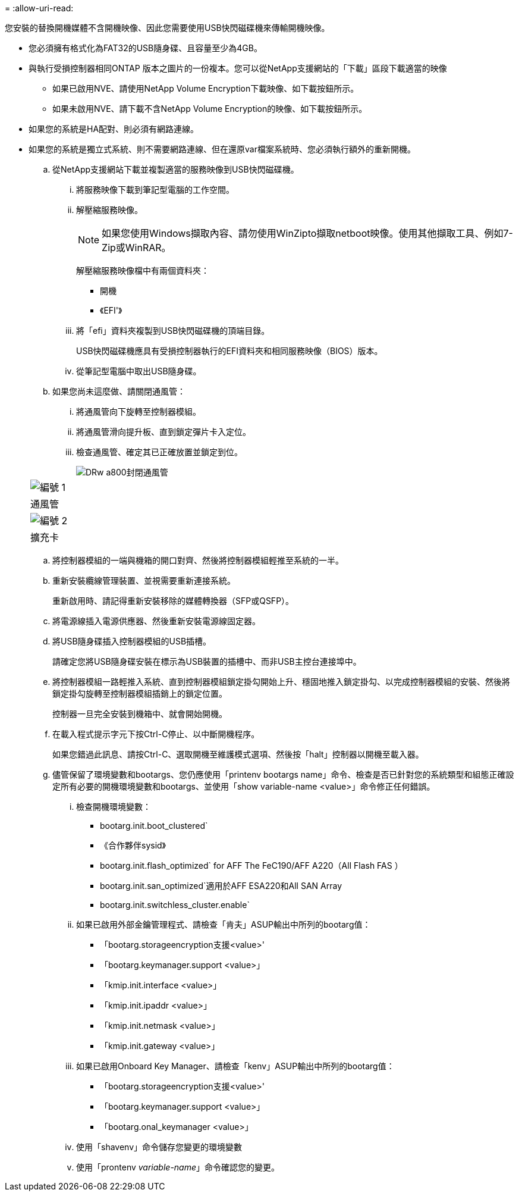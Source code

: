 = 
:allow-uri-read: 


您安裝的替換開機媒體不含開機映像、因此您需要使用USB快閃磁碟機來傳輸開機映像。

* 您必須擁有格式化為FAT32的USB隨身碟、且容量至少為4GB。
* 與執行受損控制器相同ONTAP 版本之圖片的一份複本。您可以從NetApp支援網站的「下載」區段下載適當的映像
+
** 如果已啟用NVE、請使用NetApp Volume Encryption下載映像、如下載按鈕所示。
** 如果未啟用NVE、請下載不含NetApp Volume Encryption的映像、如下載按鈕所示。


* 如果您的系統是HA配對、則必須有網路連線。
* 如果您的系統是獨立式系統、則不需要網路連線、但在還原var檔案系統時、您必須執行額外的重新開機。
+
.. 從NetApp支援網站下載並複製適當的服務映像到USB快閃磁碟機。
+
... 將服務映像下載到筆記型電腦的工作空間。
... 解壓縮服務映像。
+

NOTE: 如果您使用Windows擷取內容、請勿使用WinZipto擷取netboot映像。使用其他擷取工具、例如7-Zip或WinRAR。

+
解壓縮服務映像檔中有兩個資料夾：

+
**** 開機
**** 《EFI'》


... 將「efi」資料夾複製到USB快閃磁碟機的頂端目錄。
+
USB快閃磁碟機應具有受損控制器執行的EFI資料夾和相同服務映像（BIOS）版本。

... 從筆記型電腦中取出USB隨身碟。


.. 如果您尚未這麼做、請關閉通風管：
+
... 將通風管向下旋轉至控制器模組。
... 將通風管滑向提升板、直到鎖定彈片卡入定位。
... 檢查通風管、確定其已正確放置並鎖定到位。
+
image::../media/drw_a800_close_air_duct.png[DRw a800封閉通風管]

+
|===


 a| 
image:../media/legend_icon_01.png["編號 1"]



 a| 
通風管



 a| 
image:../media/legend_icon_02.png["編號 2"]



 a| 
擴充卡

|===


.. 將控制器模組的一端與機箱的開口對齊、然後將控制器模組輕推至系統的一半。
.. 重新安裝纜線管理裝置、並視需要重新連接系統。
+
重新啟用時、請記得重新安裝移除的媒體轉換器（SFP或QSFP）。

.. 將電源線插入電源供應器、然後重新安裝電源線固定器。
.. 將USB隨身碟插入控制器模組的USB插槽。
+
請確定您將USB隨身碟安裝在標示為USB裝置的插槽中、而非USB主控台連接埠中。

.. 將控制器模組一路輕推入系統、直到控制器模組鎖定掛勾開始上升、穩固地推入鎖定掛勾、以完成控制器模組的安裝、然後將鎖定掛勾旋轉至控制器模組插銷上的鎖定位置。
+
控制器一旦完全安裝到機箱中、就會開始開機。

.. 在載入程式提示字元下按Ctrl-C停止、以中斷開機程序。
+
如果您錯過此訊息、請按Ctrl-C、選取開機至維護模式選項、然後按「halt」控制器以開機至載入器。

.. 儘管保留了環境變數和bootargs、您仍應使用「printenv bootargs name」命令、檢查是否已針對您的系統類型和組態正確設定所有必要的開機環境變數和bootargs、並使用「show variable-name <value>」命令修正任何錯誤。
+
... 檢查開機環境變數：
+
**** bootarg.init.boot_clustered`
**** 《合作夥伴sysid》
**** bootarg.init.flash_optimized` for AFF The FeC190/AFF A220（All Flash FAS ）
**** bootarg.init.san_optimized`適用於AFF ESA220和All SAN Array
**** bootarg.init.switchless_cluster.enable`


... 如果已啟用外部金鑰管理程式、請檢查「肯夫」ASUP輸出中所列的bootarg值：
+
**** 「bootarg.storageencryption支援<value>'
**** 「bootarg.keymanager.support <value>」
**** 「kmip.init.interface <value>」
**** 「kmip.init.ipaddr <value>」
**** 「kmip.init.netmask <value>」
**** 「kmip.init.gateway <value>」


... 如果已啟用Onboard Key Manager、請檢查「kenv」ASUP輸出中所列的bootarg值：
+
**** 「bootarg.storageencryption支援<value>'
**** 「bootarg.keymanager.support <value>」
**** 「bootarg.onal_keymanager <value>」


... 使用「shavenv」命令儲存您變更的環境變數
... 使用「prontenv _variable-name_」命令確認您的變更。





